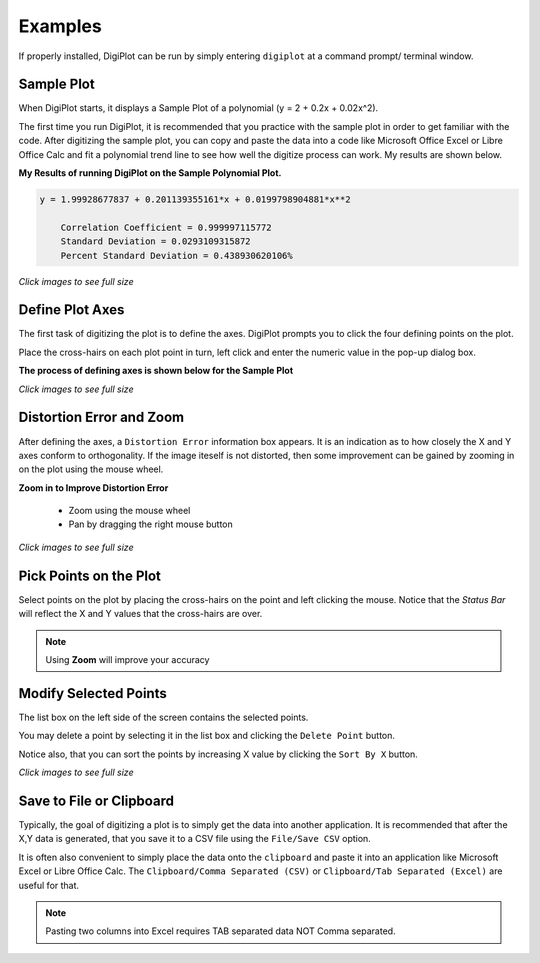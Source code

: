 
.. examples


.. _internal_examples:


Examples
========

If properly installed, DigiPlot can be run by simply entering ``digiplot`` at a command prompt/ terminal window.

Sample Plot
-----------

When DigiPlot starts, it displays a Sample Plot of a polynomial (y = 2 + 0.2x + 0.02x^2).

The first time you run DigiPlot, it is recommended that you practice with the sample plot in order to get familiar with the code.  After digitizing the sample plot, you can copy and paste the data into a code like Microsoft Office Excel or Libre Office Calc and fit a polynomial trend line to see how well the digitize process can work. My results are shown below.


**My Results of running DigiPlot on the Sample Polynomial Plot.**

.. code::

    y = 1.99928677837 + 0.201139355161*x + 0.0199798904881*x**2
    
        Correlation Coefficient = 0.999997115772
        Standard Deviation = 0.0293109315872
        Percent Standard Deviation = 0.438930620106%

.. raw:: html

    <table border="1">
    <tr>
    <th>Excel Output</th>  <th>OpenOffice Output</th></tr>
    <tr>
        <td> 
            <a  href="./_static/excel_verify_sample.jpg">
            <img src="./_static/excel_verify_sample.jpg">
            </a>
        </td>
        <td> 
            <a  href="./_static/libre_verify_sample.jpg">
            <img src="./_static/libre_verify_sample.jpg">
            </a>
        </td>
    </tr>
    </table>


`Click images to see full size`

Define Plot Axes
----------------

The first task of digitizing the plot is to define the axes.  DigiPlot prompts you to click the four defining points on the plot.

Place the cross-hairs on each plot point in turn, left click and enter the numeric value in the pop-up dialog box.

**The process of defining axes is shown below for the Sample Plot**

.. raw:: html

    <table border="1">
    <tr>
    <th>Click Xmin</th><th>Click Xmax</th><th>Click Ymin</th><th>Click Ymax</th></tr>
    <tr>
        <td> 
            <a  href="./_static/click_xmin.jpg">
            <img src="./_static/click_xmin.jpg">
            </a>
        </td>
        <td> 
            <a  href="./_static/click_xmax.jpg">
            <img src="./_static/click_xmax.jpg">
            </a>
        </td>
        <td> 
            <a  href="./_static/click_ymin.jpg">
            <img src="./_static/click_ymin.jpg">
            </a>
        </td>
        <td> 
            <a  href="./_static/click_ymax.jpg">
            <img src="./_static/click_ymax.jpg">
            </a>
        </td>
    </tr>
    <tr>
        <td> 
            <a  href="./_static/enter_xmin.jpg">
            <img src="./_static/enter_xmin.jpg" >
            </a>
        </td>
        <td> 
            <a  href="./_static/enter_xmax.jpg">
            <img src="./_static/enter_xmax.jpg" >
            </a>
        </td>
        <td> 
            <a  href="./_static/enter_ymin.jpg">
            <img src="./_static/enter_ymin.jpg" >
            </a>
        </td>
        <td> 
            <a  href="./_static/enter_ymax.jpg">
            <img src="./_static/enter_ymax.jpg" >
            </a>
        </td>
    </tr>
    </table>


`Click images to see full size`

Distortion Error and Zoom
-------------------------

After defining the axes, a ``Distortion Error`` information box appears.  It is an indication as to how closely the X and Y axes conform to orthogonality.  If the image iteself is not distorted, then some improvement can be gained by zooming in on the plot using the mouse wheel.

**Zoom in to Improve Distortion Error**

    * Zoom using the mouse wheel
    * Pan by dragging the right mouse button

.. raw:: html

    <table border="1">
    <tr>
    <th>Distortion </th> <th>Zoom</th> </tr>
    <tr>
        <td> 
            <table border="1">
            <tr>
                <td> 
                    Without Zoom &lt; 0.5%
                </td>
            </tr>
            <tr>
                <td> 
                    <a  href="./_static/distortion_error.jpg">
                    <img src="./_static/distortion_error.jpg">
                    </a>
                </td>
            </tr>
            <tr>
                <td> 
                    With Zoom &lt; 0.1%
                </td>
            </tr>
            <tr>
                <td> 
                    <a  href="./_static/distortion_error_zoomed.jpg">
                    <img src="./_static/distortion_error_zoomed.jpg">
                    </a>
                </td>
            </tr>
            </table>
        </td>
        <td> 
            <a  href="./_static/sample_plot_zoom.jpg">
            <img src="./_static/sample_plot_zoom.jpg" width=80%>
            </a>
        </td>
    </tr>
    </table>

`Click images to see full size`

Pick Points on the Plot
-----------------------

Select points on the plot by placing the cross-hairs on the point and left clicking the mouse. Notice that the `Status Bar` will reflect the X and Y values that the cross-hairs are over.

.. note:: 

    Using **Zoom** will improve your accuracy

.. raw:: html

    <table border="1">
    <tr>
    <th>Left Click to Select Points</th></tr>
    <tr>
        <td> 
            <a  href="./_static/pick_points.jpg">
            <img src="./_static/pick_points.jpg" width=80%>
            </a>
        </td>
    </tr>
    </table>

Modify Selected Points
----------------------

The list box on the left side of the screen contains the selected points.

You may delete a point by selecting it in the list box and clicking the ``Delete Point`` button.

Notice also, that you can sort the points by increasing X value by clicking the ``Sort By X`` button.

.. raw:: html

    <table border="1">
    <tr>
    <th>List Box Shows Points</th></tr>
    <tr>
        <td> 
            <a  href="./_static/digiplot_sample_usage.jpg">
            <img src="./_static/digiplot_sample_usage.jpg">
            </a>
        </td>
    </tr>
    </table>


`Click images to see full size`
   
Save to File or Clipboard
-------------------------

Typically, the goal of digitizing a plot is to simply get the data into another application. It is recommended that after the X,Y data is generated, that you save it to a CSV file using the ``File/Save CSV`` option.

It is often also convenient to simply place the data onto the ``clipboard`` and paste it into an application like Microsoft Excel or Libre Office Calc.  The ``Clipboard/Comma Separated (CSV)`` or ``Clipboard/Tab Separated (Excel)`` are useful for that.

.. note::

    Pasting two columns into Excel requires TAB separated data NOT Comma separated.



